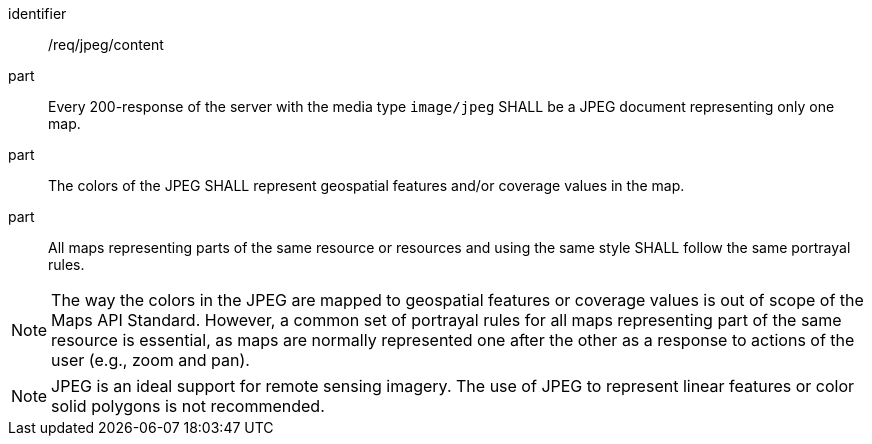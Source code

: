 [[req_jpeg_content]]

[requirement]
====
[%metadata]
identifier:: /req/jpeg/content
part:: Every 200-response of the server with the media type `image/jpeg` SHALL be a JPEG document representing only one map.
part:: The colors of the JPEG SHALL represent geospatial features and/or coverage values in the map.
part:: All maps representing parts of the same resource or resources and using the same style SHALL follow the same portrayal rules.
====

NOTE: The way the colors in the JPEG are mapped to geospatial features or coverage values is out of scope of the Maps API Standard. However, a common set of portrayal rules for all maps representing part of the same resource is essential, as maps are normally represented one after the other as a response to actions of the user (e.g., zoom and pan).

NOTE: JPEG is an ideal support for remote sensing imagery. The use of JPEG to represent linear features or color solid polygons is not recommended.
